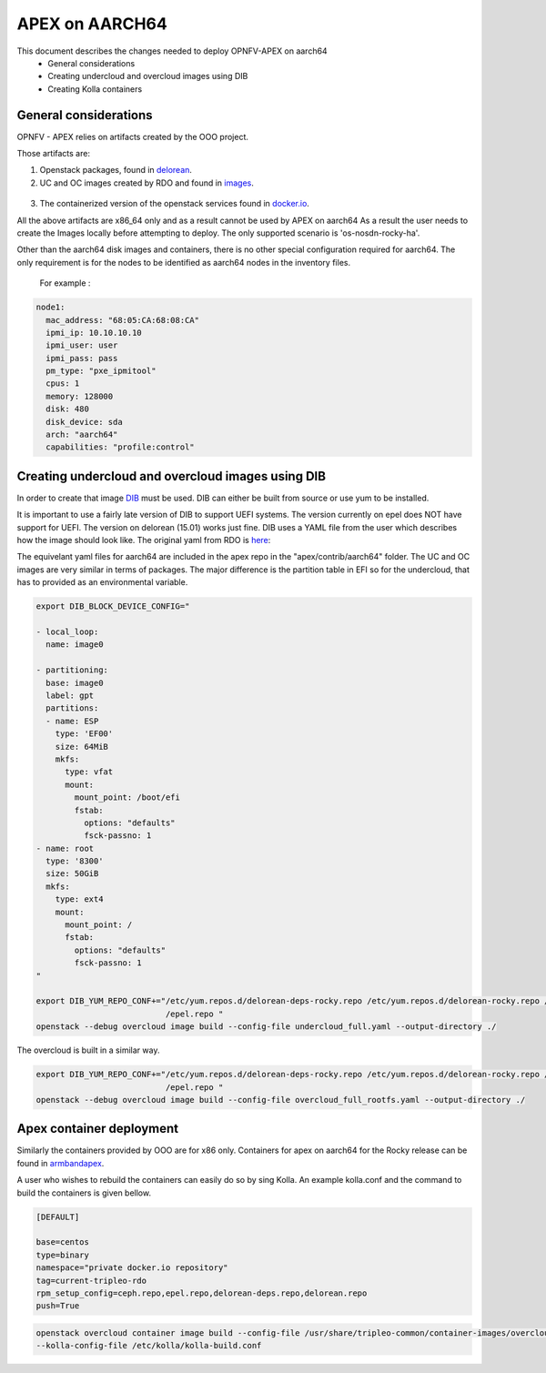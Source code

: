 ==================================================================================
APEX on AARCH64
==================================================================================

This document describes the changes needed to deploy OPNFV-APEX on aarch64
 * General considerations
 * Creating undercloud and overcloud images using DIB
 * Creating Kolla containers

General considerations
--------------------------

OPNFV - APEX relies on artifacts created by the OOO project.

Those artifacts are:

1. Openstack packages, found in delorean_.

   .. _delorean: http://www.python.org/

2. UC and OC images created by RDO and found in images_.

  .. _images: https://images.rdoproject.org/master/rdo_trunk/current-tripleo-rdo-internal/

3. The containerized version of the openstack services found in docker.io_.

   .. _docker.io: https://hub.docker.com/r/tripleomaster/

All the above artifacts are x86_64 only and as a result cannot be used by APEX on aarch64
As a result the user needs to create the Images locally before attempting to deploy.
The only supported scenario is 'os-nosdn-rocky-ha'.

Other than the aarch64 disk images and containers, there is no other special configuration
required for aarch64. The only requirement is for the nodes to be identified as aarch64 nodes
in the inventory files.

 For example :

.. code-block:: yaml

     node1:
       mac_address: "68:05:CA:68:08:CA"
       ipmi_ip: 10.10.10.10
       ipmi_user: user
       ipmi_pass: pass
       pm_type: "pxe_ipmitool"
       cpus: 1
       memory: 128000
       disk: 480
       disk_device: sda
       arch: "aarch64"
       capabilities: "profile:control"


Creating undercloud and overcloud images using DIB
--------------------------------------------------
In order to create that image DIB_ must be used. DIB can either be built from source or use yum to be installed.

.. _DIB: https://github.com/openstack/diskimage-builder

It is important to use a fairly late version of DIB to support UEFI systems. The version currently on epel does NOT have support for UEFI. The version on delorean (15.01) works just fine. DIB uses a YAML file from the user which describes how the
image should look like. The original yaml from RDO is here_:


.. _here: https://github.com/openstack/tripleo-common/blob/master/image-yaml/overcloud-images.yaml

The equivelant yaml files for aarch64  are included in the apex repo in the "apex/contrib/aarch64" folder.
The UC and OC images are very similar in terms of packages. The major difference is the partition table in EFI so for the undercloud, that has to provided as an environmental variable.

.. code-block:: python

    export DIB_BLOCK_DEVICE_CONFIG="

    - local_loop:
      name: image0

    - partitioning:
      base: image0
      label: gpt
      partitions:
      - name: ESP
        type: 'EF00'
        size: 64MiB
        mkfs:
          type: vfat
          mount:
            mount_point: /boot/efi
            fstab:
              options: "defaults"
              fsck-passno: 1
    - name: root
      type: '8300'
      size: 50GiB
      mkfs:
        type: ext4
        mount:
          mount_point: /
          fstab:
            options: "defaults"
            fsck-passno: 1
    "

    export DIB_YUM_REPO_CONF+="/etc/yum.repos.d/delorean-deps-rocky.repo /etc/yum.repos.d/delorean-rocky.repo /etc/yum.repos.d
                               /epel.repo "
    openstack --debug overcloud image build --config-file undercloud_full.yaml --output-directory ./


The overcloud is built in a similar way.

.. code-block:: python

    export DIB_YUM_REPO_CONF+="/etc/yum.repos.d/delorean-deps-rocky.repo /etc/yum.repos.d/delorean-rocky.repo /etc/yum.repos.d
                               /epel.repo "
    openstack --debug overcloud image build --config-file overcloud_full_rootfs.yaml --output-directory ./



Apex container deployment
-------------------------
Similarly the containers provided by OOO are for x86 only. Containers for apex on aarch64 for the Rocky release can
be found in armbandapex_.

.. _armbandapex: https://registry.hub.docker.com/v2/repositories/armbandapex/

A user who wishes to rebuild the containers can easily do so by sing Kolla. An example kolla.conf and the command to build the containers is given bellow.


.. code-block:: python

    [DEFAULT]

    base=centos
    type=binary
    namespace="private docker.io repository"
    tag=current-tripleo-rdo
    rpm_setup_config=ceph.repo,epel.repo,delorean-deps.repo,delorean.repo
    push=True



.. code-block:: python

    openstack overcloud container image build --config-file /usr/share/tripleo-common/container-images/overcloud_containers.yaml
    --kolla-config-file /etc/kolla/kolla-build.conf


